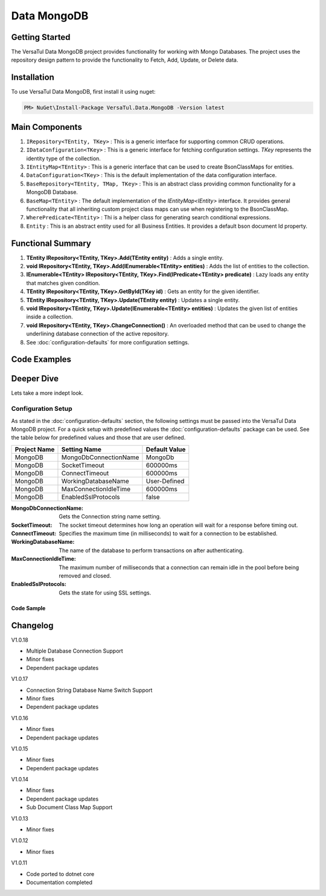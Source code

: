 Data MongoDB
================

Getting Started
----------------
The VersaTul Data MongoDB project provides functionality for working with Mongo Databases.
The project uses the repository design pattern to provide the functionality to Fetch, Add, Update, or Delete data.


Installation
------------

To use VersaTul Data MongoDB, first install it using nuget:

.. code-block:: console
    
    PM> NuGet\Install-Package VersaTul.Data.MongoDB -Version latest

Main Components
----------------
#. ``IRepository<TEntity, TKey>`` : This is  a generic interface for supporting common CRUD operations.
#. ``IDataConfiguration<TKey>`` : This is a generic interface for fetching configuration settings. `TKey` represents the identity type of the collection.
#. ``IEntityMap<TEntity>`` : This is a generic interface that can be used to create BsonClassMaps for entities.
#. ``DataConfiguration<TKey>`` : This is the default implementation of the data configuration interface. 
#. ``BaseRepository<TEntity, TMap, TKey>`` : This is an abstract class providing common functionality for a MongoDB Database.
#. ``BaseMap<TEntity>`` : The default implementation of the `IEntityMap<IEntity>` interface. It provides general functionality that all inheriting custom project class maps can use when registering to the BsonClassMap.
#. ``WherePredicate<TEntity>`` : Thi is a helper class for generating search conditional expressions.
#. ``Entity`` : This is an abstract entity used for all Business Entities. It provides a default bson document Id property.

Functional Summary
------------------
#. **TEntity IRepository<TEntity, TKey>.Add(TEntity entity)** : Adds a single entity.
#. **void IRepository<TEntity, TKey>.Add(IEnumerable<TEntity> entities)** : Adds the list of entities to the collection.
#. **IEnumerable<TEntity> IRepository<TEntity, TKey>.Find(IPredicate<TEntity> predicate)** : Lazy loads any entity that matches given condition.
#. **TEntity IRepository<TEntity, TKey>.GetById(TKey id)** : Gets an entity for the given identifier.
#. **TEntity IRepository<TEntity, TKey>.Update(TEntity entity)** : Updates a single entity.
#. **void IRepository<TEntity, TKey>.Update(IEnumerable<TEntity> entities)** : Updates the given list of entities inside a collection.
#. **void IRepository<TEntity, TKey>.ChangeConnection()** : An overloaded method that can be used to change the underlining database connection of the active repository.
#. See :doc:`configuration-defaults` for more configuration settings.

Code Examples
-------------

.. code-block:: c#
    :caption: Sample Repository Database Call

    // DataModel inheriting the Entity class
    public class Car : Entity
    {
        public string Make { get; set; }
        public string Model { get; set; }
        public int Year { get; set; }
        public string EngineId { get; set; }
        public Owner Owner { get; set; }
        public IDictionary<string, object> ExtraElements { get; set; }
    }

    public class Owner
    {
        public string Name { get; set; }
        public int Age { get; set; }
        public HashSet<Size> ParkingSpots { get; set; }
        public IDictionary<string, object> ExtraElements { get; set; }

        public Owner()
        {
            ParkingSpots = new HashSet<Size>();
        }
    }

    // Mongo base class maps 
    // Also specifies the associated mongo collection 
    public class CarMap : BaseMap<Car>
    {
        public CarMap() : base("cars", model => model.ExtraElements) { }

        public override void Register(BsonClassMap<Car> classMap)
        {
            base.Register(classMap);
            classMap.GetMemberMap(model => model.EngineId).SetSerializer(new StringSerializer(BsonType.ObjectId));

            RegisterSub<Owner>((clsmp) =>
            {
                clsmp.GetMemberMap(model => model.ParkingSpots).SetSerializer(new SizeSerializer());
            }, 
            model => model.ExtraElements);
        }
    }

    // Project repository interface inheriting from IRepository<Entity>.
    public interface ICarRepository : IRepository<Car> { }


    // Project repository implementation, with BaseRepository inheritance.
    public class CarRepository : BaseRepository<Car, IEntityMap<Car>>, ICarRepository
    {
        public CarRepository(IDataConfiguration<string> configuration, IEntityMap<Car> entityMap) : base(configuration, entityMap)
        {
        }
    }

    // Configure the container using AutoFac Module
    public class AppModule : Module
    {
        protected override void Load(ContainerBuilder builder)
        {
            //Configs
            var configSettings = new Builder()
                .AddOrReplace("MongoDb", "mongodb://root:password123@127.0.0.1:27017,127.0.0.1:27018,127.0.0.1:27019/DemoDB?replicaSet=replicaset")
                .BuildConfig();

            builder.RegisterInstance(configSettings);

            //Singletons
            builder.RegisterGeneric(typeof(DataConfiguration<>)).As(typeof(IDataConfiguration<>)).SingleInstance();
            builder.RegisterType<CarRepository>().As<ICarRepository>().SingleInstance();
            builder.RegisterType<CarMap>().As<IEntityMap<Car>>().SingleInstance();

            //Per Dependency
        }
    }

    // Repository usage could look like the following:
    [Route("api/cars")]
    public class CarController: Controller
    {
        private readonly ICarRepository carRepository;

        public CarController(ICarRepository carRepository)
        {
            this.carRepository = carRepository;
        }

        // Get
        [HttpGet]
        public IActionResult GetCars()
        {
            var cars = carRepository.ToList();

            return OK(cars);
        }

        [HttpGet("{id}")]
        public IActionResult GetCar(string id)
        {
            var car = carRepository.GetById(id);

            if(car == null)
                return NotFound();

            return OK(car);
        }

         // find
        [HttpGet("find")]
        public IActionResult FindCars(string SearchTerm)
        {
            var cars = carRepository.Find(new WherePredicate<Car>(model => model.Make.Contains(SearchTerm) || model.Model.Contains(SearchTerm)));

            return OK(cars);
        }

        [HttpPost]
        public IActionResult CreateCar(CreateCarModel model)
        {
            var car = carRepository.Add(new Car {
                Make = model.Make,
                Model = model.Model,
                Year = model.Year
                EngineId = model.EngineId,
                Owner = new Owner { 
                    Name = model.Name,
                    Age = model.Age
                }
            });

            return OK(car);
        }

    }

.. code-block:: c#
    :caption: Changing database connection on the active repository to another configured database.

    // Configure the container using AutoFac Module
    public class AppModule : Module
    {
        protected override void Load(ContainerBuilder builder)
        {
            //Configs
            var configSettings = new Builder()
                .AddOrReplace("MongoDb", "mongodb://root:password123@127.0.0.1:27017,127.0.0.1:27018,127.0.0.1:27019/DemoDB?replicaSet=replicaset")
                .AddOrReplace("MongoCarsDb", "mongodb://root:password123@127.0.0.1:27017,127.0.0.1:27018,127.0.0.1:27019/CarsDB?replicaSet=replicaset")
                .BuildConfig();

            builder.RegisterInstance(configSettings);

            //Singletons
            builder.RegisterGeneric(typeof(DataConfiguration<>)).As(typeof(IDataConfiguration<>)).SingleInstance();
            builder.RegisterType<CarRepository>().As<ICarRepository>().SingleInstance();
            builder.RegisterType<CarMap>().As<IEntityMap<Car>>().SingleInstance();

            //Per Dependency
        }
    }

    // Repository usage could look like the following:
    [Route("api/cars")]
    public class CarController: Controller
    {
        private readonly ICarRepository carRepository;

        public CarController(ICarRepository carRepository)
        {
            this.carRepository = carRepository;
        }

        // Get
        [HttpGet]
        public IActionResult GetCars()
        {
            // What if we wanted to pull the list of cars from another database.
            carRepository.ChangeConnection("MongoCarsDb")

            var cars = carRepository.ToList();

            return OK(cars);

            // Be mindful here in this example that because the car repository was stored as a SingleInstance
            // The next time its used it would still be using the MongoCarsDb connection. 
            // builder.RegisterType<CarRepository>().As<ICarRepository>().SingleInstance();
            // If this is not a desired behavior then ensure to dispose of the instance on every use 
            // or switch back the connection to default after use.
        }
    }

.. code-block:: c#
    :caption: Changing database connection on the active repository to another database using connection string.

    // Configure the container using AutoFac Module
    public class AppModule : Module
    {
        protected override void Load(ContainerBuilder builder)
        {
            //Configs
            var configSettings = new Builder()
                .AddOrReplace("MongoDb", "mongodb://root:password123@127.0.0.1:27017,127.0.0.1:27018,127.0.0.1:27019/DemoDB?replicaSet=replicaset")
                .BuildConfig();

            builder.RegisterInstance(configSettings);

            //Singletons
            builder.RegisterGeneric(typeof(DataConfiguration<>)).As(typeof(IDataConfiguration<>)).SingleInstance();
            builder.RegisterType<CarRepository>().As<ICarRepository>().SingleInstance();
            builder.RegisterType<CarMap>().As<IEntityMap<Car>>().SingleInstance();

            //Per Dependency
        }
    }

    // Repository usage could look like the following:
    [Route("api/cars")]
    public class CarController: Controller
    {
        private readonly ICarRepository carRepository;

        public CarController(ICarRepository carRepository)
        {
            this.carRepository = carRepository;
        }

        // Get
        [HttpGet]
        public IActionResult GetCars()
        {
            // What if we wanted to pull the list of cars from another database.
            // But we done know the connection string until runtime, this would be the ideal way to achieve this.
            carRepository.ChangeConnection(new MongoConnection("mongodb://root:password123@127.0.0.1:27017,127.0.0.1:27018,127.0.0.1:27019/CarsDB?replicaSet=replicaset"))

            var cars = carRepository.ToList();

            return OK(cars);

            // Be mindful here in this example that because the car repository was stored as a SingleInstance
            // The next time its used it would still be using the MongoCarsDb connection. 
            // builder.RegisterType<CarRepository>().As<ICarRepository>().SingleInstance();
            // If this is not a desired behavior then ensure to dispose of the instance on every use 
            // or switch back the connection to default after use.
        }
    }

Deeper Dive
-------------

Lets take a more indept look.

Configuration Setup
^^^^^^^^^^^^^^^^^^^^^^

As stated in the :doc:`configuration-defaults` section, the following settings must be passed into the VersaTul Data MongoDB project.
For a quick setup with predefined values the :doc:`configuration-defaults` package can be used.
See the table below for predefined values and those that are user defined.

.. _tbl-grid:

+--------------+-----------------------+------------------+
| Project Name | Setting Name          | Default Value    |
+==============+=======================+==================+
| MongoDB      | MongoDbConnectionName | MongoDb          |
+--------------+-----------------------+------------------+
| MongoDB      | SocketTimeout         | 600000ms         |
+--------------+-----------------------+------------------+
| MongoDB      | ConnectTimeout        | 600000ms         |
+--------------+-----------------------+------------------+
| MongoDB      | WorkingDatabaseName   | User-Defined     |
+--------------+-----------------------+------------------+
| MongoDB      | MaxConnectionIdleTime | 600000ms         |
+--------------+-----------------------+------------------+
| MongoDB      | EnabledSslProtocols   | false            |
+--------------+-----------------------+------------------+


:MongoDbConnectionName: Gets the Connection string name setting.
:SocketTimeout: The socket timeout determines how long an operation will wait for a response before timing out.
:ConnectTimeout: Specifies the maximum time (in milliseconds) to wait for a connection to be established.
:WorkingDatabaseName: The name of the database to perform transactions on after authenticating. 
:MaxConnectionIdleTime: The maximum number of milliseconds that a connection can remain idle in the pool before being removed and closed.
:EnabledSslProtocols: Gets the state for using SSL settings.

Code Sample
""""""""""""""""""

.. code-block:: c#
    :caption: Configuration Setup using app.settings.json.

    {
    "Logging": {
        "LogLevel": {
        "Default": "Information",
        "Microsoft.AspNetCore": "Warning"
        }
    },
    "AllowedHosts": "*",
    "ConnectionStrings": {
        "SqlDb": "Server=WorkStation;Database=DemoDb;Trusted_Connection=True;TrustServerCertificate=True",
        "MongoDb": "mongodb://root:password123@sumit.local.com:27017,sumit.local.com:27018,sumit.local.com:27019/?replicaSet=replicaset"
    },
    "MongoDbConnectionName": "ConnectionStrings:MongoDb",
    "WorkingDatabaseName": "DemoDb"
    }

.. code-block:: c#
    :caption: Configuration Setup binding settings during app start-up.

    using Autofac;
    using Autofac.Extensions.DependencyInjection;
    using VersaTul.Configurations;
    using VersaTul.User.Management.Modules;

    var builder = WebApplication.CreateBuilder(args);

    // Add services to the container.
    builder.Host.UseServiceProviderFactory(new AutofacServiceProviderFactory());

    builder.Host.ConfigureContainer<ContainerBuilder>((context, builder) =>
    {
        var configSettings = new ConfigSettings();

        //var conStr = context.Configuration.GetConnectionString("MongoDb");

        foreach (var keyValuePair in context.Configuration.AsEnumerable())
        {
            // Any special logic to handle building app settings
            configSettings.Add(keyValuePair.Key, keyValuePair.Value);
        }

        builder.RegisterModule(new UserManagementModule(configSettings));
    });

    builder.Services.AddControllers();
    // Learn more about configuring Swagger/OpenAPI at https://aka.ms/aspnetcore/swashbuckle
    builder.Services.AddEndpointsApiExplorer();
    // remainder of program.cs class here ...


Changelog
-------------

V1.0.18

* Multiple Database Connection Support
* Minor fixes
* Dependent package updates

V1.0.17

* Connection String Database Name Switch Support
* Minor fixes
* Dependent package updates

V1.0.16

* Minor fixes
* Dependent package updates

V1.0.15

* Minor fixes
* Dependent package updates

V1.0.14

* Minor fixes
* Dependent package updates
* Sub Document Class Map Support

V1.0.13

* Minor fixes

V1.0.12

* Minor fixes

V1.0.11

* Code ported to dotnet core
* Documentation completed